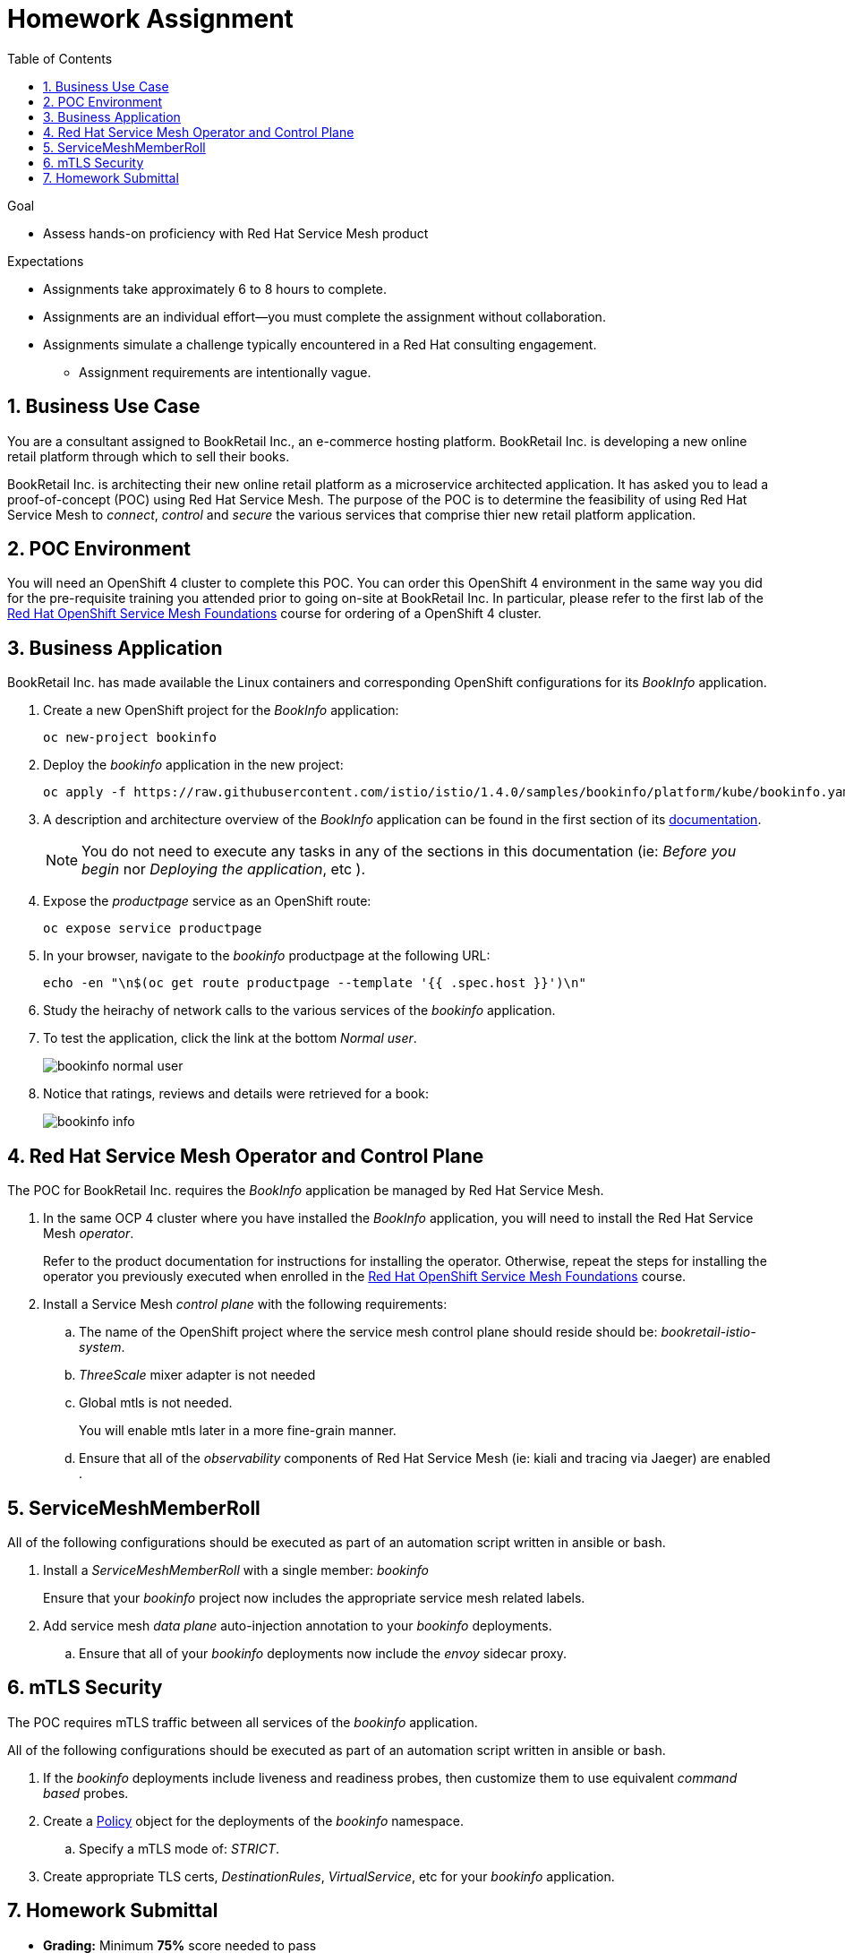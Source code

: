 :noaudio:
:scrollbar:
:toc2:
:linkattrs:
:data-uri:

= Homework Assignment

.Goal
* Assess hands-on proficiency with Red Hat Service Mesh product

.Expectations
* Assignments take approximately 6 to 8 hours to complete.
* Assignments are an individual effort--you must complete the assignment without collaboration.
* Assignments simulate a challenge typically encountered in a Red Hat consulting engagement.
** Assignment requirements are intentionally vague.

:numbered:

== Business Use Case
You are a consultant assigned to BookRetail Inc., an e-commerce hosting platform.
BookRetail Inc. is developing a new online retail platform through which to sell their books.

BookRetail Inc. is architecting their new online retail platform as a microservice architected application.
It has asked you to lead a proof-of-concept (POC) using Red Hat Service Mesh.
The purpose of the POC is to determine the feasibility of using Red Hat Service Mesh to _connect_, _control_ and _secure_ the various services that comprise thier new retail platform application.

== POC Environment 

You will need an OpenShift 4 cluster to complete this POC.
You can order this OpenShift 4 environment in the same way you did for the pre-requisite training you attended prior to going on-site at BookRetail Inc.
In particular, please refer to the first lab of the link:https://learning.redhat.com/enrol/index.php?id=1627[Red Hat OpenShift Service Mesh Foundations] course for ordering of a OpenShift 4 cluster.

== Business Application

BookRetail Inc. has made available the Linux containers and corresponding OpenShift configurations for  its _BookInfo_ application.

. Create a new OpenShift project for the _BookInfo_ application:
+
-----
oc new-project bookinfo
-----

. Deploy the _bookinfo_ application in the new project:
+
-----
oc apply -f https://raw.githubusercontent.com/istio/istio/1.4.0/samples/bookinfo/platform/kube/bookinfo.yaml -n bookinfo
-----

. A description and architecture overview of the _BookInfo_ application can be found in the first section of its link:https://istio.io/docs/examples/bookinfo/[documentation].
+
NOTE: You do not need to execute any tasks in any of the sections in this documentation (ie: _Before you begin_ nor  _Deploying the application_, etc ).

. Expose the _productpage_ service as an OpenShift route:
+
-----
oc expose service productpage
-----

. In your browser, navigate to the _bookinfo_ productpage at the following URL:
+
-----
echo -en "\n$(oc get route productpage --template '{{ .spec.host }}')\n"
-----

. Study the heirachy of network calls to the various services of the _bookinfo_ application.
. To test the application, click the link at the bottom _Normal user_.
+
image::images/bookinfo_normal_user.png[]

. Notice that ratings, reviews and details were retrieved for a book:
+
image::images/bookinfo_info.png[]

== Red Hat Service Mesh Operator and Control Plane
The POC for BookRetail Inc. requires the _BookInfo_ application be managed by Red Hat Service Mesh.

. In the same OCP 4 cluster where you have installed the _BookInfo_ application, you will need to install the Red Hat Service Mesh _operator_.
+
Refer to the product documentation for instructions for installing the operator.
Otherwise, repeat the steps for installing the operator you previously executed when enrolled in the link:https://learning.redhat.com/enrol/index.php?id=1627[Red Hat OpenShift Service Mesh Foundations] course.

. Install a Service Mesh _control plane_ with the following requirements:
.. The name of the OpenShift project where the service mesh control plane should reside should be:  _bookretail-istio-system_.
.. _ThreeScale_ mixer adapter is not needed
.. Global mtls is not needed.
+
You will enable mtls later in a more fine-grain manner.

.. Ensure that all of the _observability_ components of Red Hat Service Mesh (ie: kiali and tracing via Jaeger)  are enabled .

== ServiceMeshMemberRoll

All of the following configurations should be executed as part of an automation script written in ansible or bash.

. Install a _ServiceMeshMemberRoll_ with a single member:  _bookinfo_ 
+
Ensure that your _bookinfo_ project now includes the appropriate service mesh related labels.

. Add service mesh _data plane_ auto-injection annotation to your _bookinfo_ deployments.
+
.. Ensure that all of your _bookinfo_ deployments now include the _envoy_ sidecar proxy.

== mTLS Security
The POC requires mTLS traffic between all services of the _bookinfo_ application.

All of the following configurations should be executed as part of an automation script written in ansible or bash.

. If the _bookinfo_ deployments include liveness and readiness probes, then customize them to use equivalent _command based_ probes.
. Create a link:https://istio.io/docs/reference/config/security/istio.authentication.v1alpha1/#Policy[Policy]  object for the deployments of the _bookinfo_ namespace.
.. [red]#Specify a mTLS mode of:  _STRICT_#.
. Create appropriate TLS certs, _DestinationRules_,  _VirtualService_, etc for your _bookinfo_ application.



== Homework Submittal

* *Grading:*  Minimum *75%* score needed to pass

* *Criteria:*
** 25%: Red Hat Service Mesh operator and mutli-tenant _ServiceMeshControlPlane_
** 25%: ServiceMeshMemberRoll and auto-injected _bookinfo_ deployments (configured via an ansible or bash script)
** 50%: Strict mTLS network traffic between _bookinfo_ services (configured via an ansible or bash script)

* *Deliverables*
+
You submit your homework via one of the following:

** *Red Hat employees*: link:https://docs.google.com/document/d/1nxlvAOlSdNs3-y8AkmDjnc8vtCH9rJdI5zbN9deCK50/edit[Red Hat LMS]
** *Red Hat partners*: link:https://partner.redhat.com[Red Hat Connect]

* *Homework Submittal*
+
To submit the assignment for grading, please upload the following:

** A README file with the URL to OCP master API along with userId / password of the service mesh control plane and bookinfo administrators.
+
NOTE: Make sure that the lab environment is accessible for 2 days after submission, to enable the instructor to access the URLs for grading.

** Automation script written in ansible or bash.
+
This automation script should provision the tasks described in the previous sections.


ifdef::showscript[]

test curl commands:
  1) curl http://ratings:9080/ratings/1234567890 | jq .
  2) curl http://reviews:9080/reviews/1234567890 | jq .
  3) curl http://details:9080/details/1234567890 | jq .
  4) curl http://productpage:9080/productpage?u=normal

endif::showscript[]
